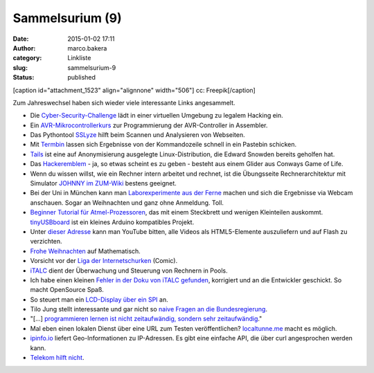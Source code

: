 Sammelsurium (9)
################
:date: 2015-01-02 17:11
:author: marco.bakera
:category: Linkliste
:slug: sammelsurium-9
:status: published

[caption id="attachment\_1523" align="alignnone" width="506"]\ |cc:
Freepik| cc: Freepik[/caption]

Zum Jahreswechsel haben sich wieder viele interessante Links
angesammelt.

-  Die
   `Cyber-Security-Challenge <http://www.cybersecuritychallenge.de/teilnehmen/>`__ 
   lädt in einer virtuellen Umgebung zu legalem Hacking ein.
-  Ein `AVR-Mikrocontrollerkurs <http://www.weigu.lu/a/>`__ zur
   Programmierung der AVR-Controller in Assembler.
-  Das Pythontool `SSLyze <https://github.com/nabla-c0d3/sslyze>`__
   hilft beim Scannen und Analysieren von Webseiten.
-  Mit `Termbin <http://termbin.com/>`__ lassen sich Ergebnisse von der
   Kommandozeile schnell in ein Pastebin schicken.
-  `Tails <https://tails.boum.org/>`__ ist eine auf Anonymisierung
   ausgelegte Linux-Distribution, die Edward Snowden bereits geholfen
   hat.
-  Das `Hackeremblem <https://de.wikipedia.org/wiki/Hackeremblem>`__ -
   ja, so etwas scheint es zu geben - besteht aus einem Glider aus
   Conways Game of Life.
-  Wenn du wissen willst, wie ein Rechner intern arbeitet und rechnet,
   ist die Übungsseite Rechnerarchitektur mit Simulator `JOHNNY im
   ZUM-Wiki <http://wikis.zum.de/zum/Rechnerarchitektur_mit_Simulator_JOHNNY>`__
   bestens geeignet.
-  Bei der Uni in München kann man `Laborexperimente aus der
   Ferne <http://rcl-munich.informatik.unibw-muenchen.de/>`__ machen und
   sich die Ergebnisse via Webcam anschauen. Sogar an Weihnachten und
   ganz ohne Anmeldung. Toll.
-  `Beginner Tutorial für
   Atmel-Prozessoren <http://www.mikrocontroller.net/articles/Absolute_Beginner-AVR_Steckbrettprojekte>`__,
   das mit einem Steckbrett und wenigen Kleinteilen auskommt.
   `tinyUSBboard <http://matrixstorm.com/avr/tinyusbboard/>`__ ist ein
   kleines Arduino kompatibles Projekt.
-  Unter `dieser Adresse <https://youtube.com/html5>`__ kann man YouTube
   bitten, alle Videos als HTML5-Elemente auszuliefern und auf Flash zu
   verzichten.
-  `Frohe
   Weihnachten <https://twitter.com/Wu_Tang_Finance/status/547044690285961217>`__
   auf Mathematisch.
-  Vorsicht vor der `Liga der
   Internetschurken <http://comic.digitalegesellschaft.de/>`__ (Comic).
-  `iTALC <http://italc.sourceforge.net/home.php>`__ dient der
   Überwachung und Steuerung von Rechnern in Pools.
-  Ich habe einen kleinen `Fehler in der Doku von iTALC
   gefunden <https://github.com/iTALC/italc/pull/2>`__, korrigiert und
   an die Entwickler geschickt. So macht OpenSource Spaß.
-  So steuert man ein `LCD-Display über ein
   SPI <http://www.circuitsathome.com/mcu/interfacing-lcd-via-spi>`__
   an.
-  Tilo Jung stellt interessante und gar nicht so `naive Fragen an die
   Bundesregierung <https://www.youtube.com/results?search_query=naive+fragen+an+die+bundesregierung%20>`__.
-  "[...] `programmieren lernen ist nicht zeitaufwändig, sondern sehr
   zeitaufwändig <http://www2.pms.ifi.lmu.de/erlebt/?p=11064>`__."
-  Mal eben einen lokalen Dienst über eine URL zum Testen
   veröffentlichen? `localtunne.me <http://localtunnel.me/>`__ macht es
   möglich.
-  `ipinfo.io <http://ipinfo.io/>`__ liefert Geo-Informationen zu
   IP-Adressen. Es gibt eine einfache API, die über curl angesprochen
   werden kann.
-  `Telekom hilft
   nicht <https://twitter.com/nifoc_/status/456369355819741184>`__.

.. |cc: Freepik| image:: https://www.bakera.de/wp/wp-content/uploads/2014/12/wwwSitzen2.png
   :class: size-full wp-image-1523
   :width: 506px
   :height: 334px

